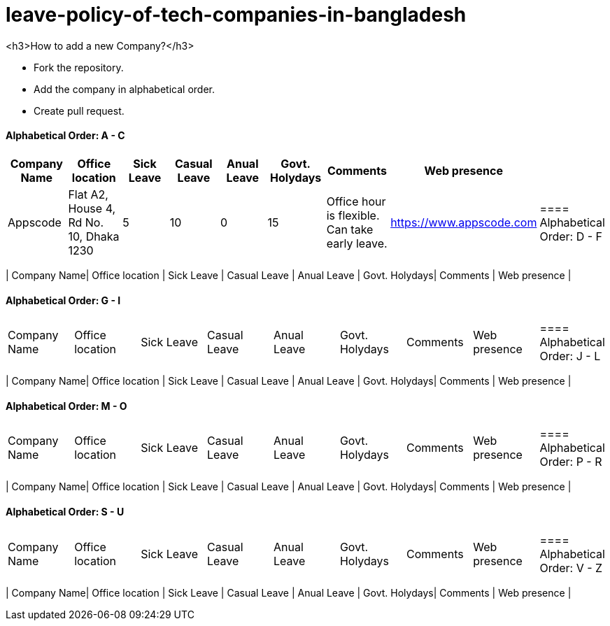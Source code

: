 # leave-policy-of-tech-companies-in-bangladesh

<h3>How to add a new Company?</h3>

- Fork the repository.
- Add the company in alphabetical order.
- Create pull request.


==== Alphabetical Order: A - C
|===
| Company Name| Office location | Sick Leave | Casual Leave | Anual Leave | Govt. Holydays| Comments | Web presence  |

| Appscode
| Flat A2, House 4, Rd No. 10, Dhaka 1230
| 5
| 10
| 0
| 15
| Office hour is flexible. Can take early leave.
|https://www.appscode.com |


==== Alphabetical Order: D - F
|===
| Company Name| Office location | Sick Leave | Casual Leave | Anual Leave | Govt. Holydays| Comments | Web presence  |


==== Alphabetical Order: G - I
|===
| Company Name| Office location | Sick Leave | Casual Leave | Anual Leave | Govt. Holydays| Comments | Web presence  |


==== Alphabetical Order: J - L
|===
| Company Name| Office location | Sick Leave | Casual Leave | Anual Leave | Govt. Holydays| Comments | Web presence  |


==== Alphabetical Order: M - O
|===
| Company Name| Office location | Sick Leave | Casual Leave | Anual Leave | Govt. Holydays| Comments | Web presence  |


==== Alphabetical Order: P - R
|===
| Company Name| Office location | Sick Leave | Casual Leave | Anual Leave | Govt. Holydays| Comments | Web presence  |


==== Alphabetical Order: S - U
|===
| Company Name| Office location | Sick Leave | Casual Leave | Anual Leave | Govt. Holydays| Comments | Web presence  |


==== Alphabetical Order: V - Z
|===
| Company Name| Office location | Sick Leave | Casual Leave | Anual Leave | Govt. Holydays| Comments | Web presence  |
